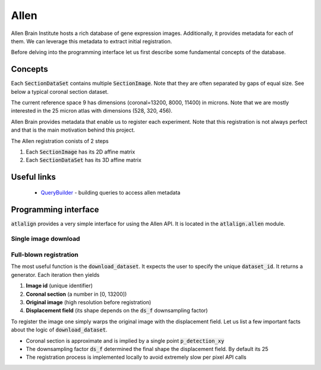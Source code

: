 .. _allen:

Allen
=====

Allen Brain Institute hosts a rich database of gene expression images. Additionally, it provides metadata for
each of them. We can leverage this metadata to extract initial registration.

Before delving into the programming interface let us first describe some fundamental concepts of the database.

Concepts
--------
Each :code:`SectionDataSet` contains multiple :code:`SectionImage`. Note that they are often separated by gaps
of equal size. See below a typical coronal section dataset.

.. image:: ../_images/typical_dataset.png
  :width: 600
  :alt: Typical dataset
  :align: center

The current reference space 9 has dimensions (coronal=13200, 8000, 11400) in microns. Note that we are mostly
interested in the 25 micron atlas with dimensions (528, 320, 456).

Allen Brain provides metadata that enable us to register each experiment. Note that this registration is not always
perfect and that is the main motivation behind this project.

.. image:: ../_images/allen_pipeline.png
  :width: 600
  :alt: Allen pipeline
  :align: center

The Allen registration conists of 2 steps

1. Each :code:`SectionImage` has its 2D affine matrix
2. Each :code:`SectionDataSet` has its 3D affine matrix


Useful links
------------

 - QueryBuilder_ - building queries to access allen metadata


.. _QueryBuilder: http://api.brain-map.org/examples/rma_builder/rma_builder.html


Programming interface
---------------------
:code:`atlalign` provides a very simple interface for using the Allen API. It is located in the :code:`atlalign.allen`
module.

Single image download
~~~~~~~~~~~~~~~~~~~~~
.. testcode::

    import matplotlib.pyplot as plt

    from atlalign.allen import get_image

    image_id = 101321610
    img = get_image(image_id)
    print(img.shape)  # (2656, 2856, 3)

.. testoutput::
   :hide:
   :options: -ELLIPSIS, +NORMALIZE_WHITESPACE

   (2656, 2856, 3)



Full-blown registration
~~~~~~~~~~~~~~~~~~~~~~~
The most useful function is the :code:`download_dataset`. It expects the user to specify the unique
:code:`dataset_id`. It returns a generator. Each iteration then yields

1. **Image id** (unique identifier)
2. **Coronal section** (a number in [0, 13200])
3. **Original image** (high resolution before registration)
4. **Displacement field** (its shape depends on the :code:`ds_f` downsampling factor)

.. testcode::

    from atlalign.allen import download_dataset

    dataset_id = 909
    data_gen = download_dataset(dataset_id, ds_f=25, verbose=False)

    image_id, p, img, df = next(iter(data_gen))
    img_reg = df.warp(img)

To register the image one simply warps the original image with the displacement field. Let us list a few important
facts about the logic of :code:`download_dataset`.

- Coronal section is approximate and is implied by a single point :code:`p_detection_xy`
- The downsampling factor :code:`ds_f` determined the final shape the displacement field. By default its 25
- The registration process is implemented locally to avoid extremely slow per pixel API calls

